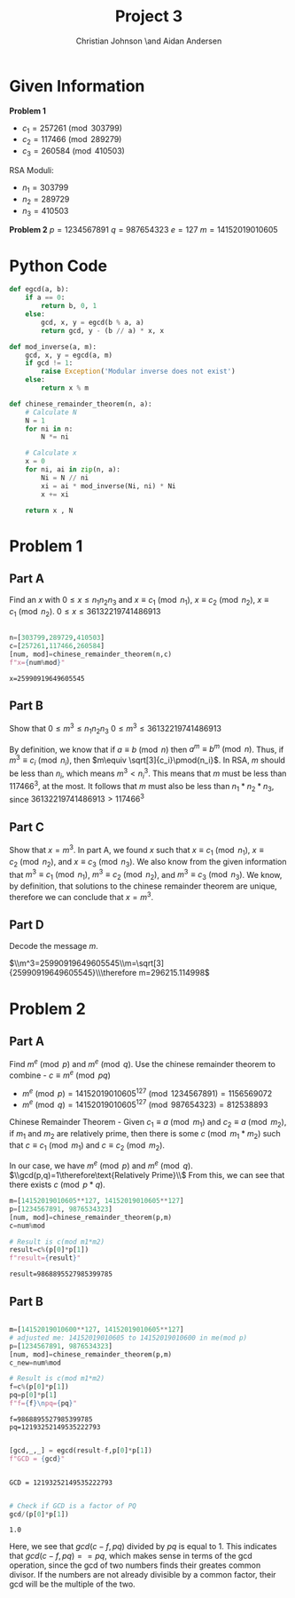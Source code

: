 #+TITLE: Project 3
#+AUTHOR: Christian Johnson \and Aidan Andersen
#+LATEX_HEADER: \usepackage{minted}
#+begin_export latex
\newpage
#+end_export

* Given Information
*Problem 1*
- $c_1=257261 \pmod{303799}$
- $c_2 = 117466\pmod{289279}$
- $c_3=260584\pmod{410503}$

RSA Moduli:
- $n_1=303799$
- $n_2=289729$
- $n_3=410503$

*Problem 2*
$p=1234567891$
$q=987654323$
$e=127$
$m=14152019010605$

* Python Code

#+ATTR_LATEX: :options frame=single
#+begin_src python :session Discrete-Project-3
  def egcd(a, b):
      if a == 0:
          return b, 0, 1
      else:
          gcd, x, y = egcd(b % a, a)
          return gcd, y - (b // a) * x, x

  def mod_inverse(a, m):
      gcd, x, y = egcd(a, m)
      if gcd != 1:
          raise Exception('Modular inverse does not exist')
      else:
          return x % m

  def chinese_remainder_theorem(n, a):
      # Calculate N
      N = 1
      for ni in n:
          N *= ni
        
      # Calculate x
      x = 0
      for ni, ai in zip(n, a):
          Ni = N // ni
          xi = ai * mod_inverse(Ni, ni) * Ni
          x += xi
    
      return x , N

#+end_src

#+RESULTS:

* Problem 1
** Part A
Find an $x$ with $0\le x\le n_{1}n_{2}n_{3}$ and $x\equiv c_{1}\pmod{n_1}$, $x\equiv c_{2}\pmod{n_2}$, $x\equiv c_{1}\pmod{n_2}$.
$0\le x\le 36132219741486913$

#+ATTR_LATEX: :options frame=single
#+begin_src python :session Discrete-Project-3 :results verbatim :exports both

  n=[303799,289729,410503]
  c=[257261,117466,260584]
  [num, mod]=chinese_remainder_theorem(n,c)
  f"x={num%mod}"
 
#+end_src

#+RESULTS:
: x=25990919649605545

** Part B
Show that $0\le m^{3}\le n_1n_2n_3$
$0\le m^3\le 36132219741486913$

By definition, we know that if $a\equiv b\pmod{n}$ then $a^m\equiv b^m\pmod{n}$.
Thus, if $m^3\equiv c_i\pmod{n_i}$, then $m\equiv \sqrt[3]{c_i}\pmod{n_i}$.
In RSA, $m$ should be less than $n_i$, which means $m^3< n_i^3$.
This means that $m$ must be less than $117466^3$, at the most.
It follows that $m$ must also be less than $n_1*n_2*n_3$, since $36132219741486913>117466^3$

** Part C
Show that $x=m^3$.
In part A, we found $x$ such that $x\equiv c_1\pmod{n_1}$, $x\equiv c_2\pmod{n_2}$, and $x\equiv c_3\pmod{n_3}$.
We also know from the given information that $m^3\equiv c_1\pmod{n_1}$, $m^3\equiv c_2\pmod{n_2}$, and $m^3\equiv c_3\pmod{n_3}$.
We know, by definition, that solutions to the chinese remainder theorem are unique, therefore we can conclude that $x=m^3$.

** Part D
Decode the message $m$.

$\\m^3=25990919649605545\\m=\sqrt[3]{25990919649605545}\\\therefore m=296215.114998$

* Problem 2

** Part A
Find $m^e\pmod{p}$ and $m^e\pmod{q}$.
Use the chinese remainder theorem to combine - $c\equiv m^e\pmod{pq}$
- $m^e\pmod{p}=14152019010605^{127}\pmod{1234567891}=1156569072$ 
- $m^e\pmod{q}=14152019010605^{127}\pmod{987654323}=812538893$


Chinese Remainder Theorem - Given $c_1\equiv a\pmod{m_1}$ and $c_2\equiv a\pmod{m_2}$, if $m_1$ and $m_2$ are relatively prime, then there is some $c\pmod{m_1*m_2}$ such that $c\equiv c_1\pmod{m_1}$ and $c\equiv c_2\pmod{m_2}$.


In our case, we have $m^e\pmod{p}$ and $m^e\pmod{q}$.
$\\gcd(p,q)=1\therefore\text{Relatively Prime}\\$
From this, we can see that there exists $c\pmod{p*q}$.
#+ATTR_LATEX: :options frame=single
#+begin_src python :session Discrete-Project-3 :exports both
  m=[14152019010605**127, 14152019010605**127]
  p=[1234567891, 9876534323]
  [num, mod]=chinese_remainder_theorem(p,m)
  c=num%mod

  # Result is c(mod m1*m2)
  result=c%(p[0]*p[1])
  f"result={result}"

#+end_src

#+RESULTS:
: result=9868895527985399785

** Part B


#+ATTR_LATEX: :options frame=single
#+begin_src python :session Discrete-Project-3 :exports both

  m=[14152019010600**127, 14152019010605**127]
  # adjusted me: 14152019010605 to 14152019010600 in me(mod p)
  p=[1234567891, 9876534323]
  [num, mod]=chinese_remainder_theorem(p,m)
  c_new=num%mod

  # Result is c(mod m1*m2)
  f=c%(p[0]*p[1])
  pq=p[0]*p[1]
  f"f={f}\npq={pq}"

#+end_src

#+RESULTS:
: f=9868895527985399785
: pq=12193252149535222793

#+ATTR_LATEX: :options frame=single
#+begin_src python :session Discrete-Project-3 :exports both

  [gcd,_,_] = egcd(result-f,p[0]*p[1])
  f"GCD = {gcd}"


#+end_src

#+RESULTS:
: GCD = 12193252149535222793


#+ATTR_LATEX: :options frame=single
#+begin_src python :session Discrete-Project-3 :exports both

  # Check if GCD is a factor of PQ
  gcd/(p[0]*p[1])

#+end_src

#+RESULTS:
: 1.0

Here, we see that $gcd(c-f, pq)$ divided by $pq$ is equal to 1.
This indicates that $gcd(c-f,pq) == pq$, which makes sense in terms of the gcd operation, since the gcd of two numbers finds their greates common divisor. If the numbers are not already divisible by a common factor, their gcd will be the multiple of the two.
